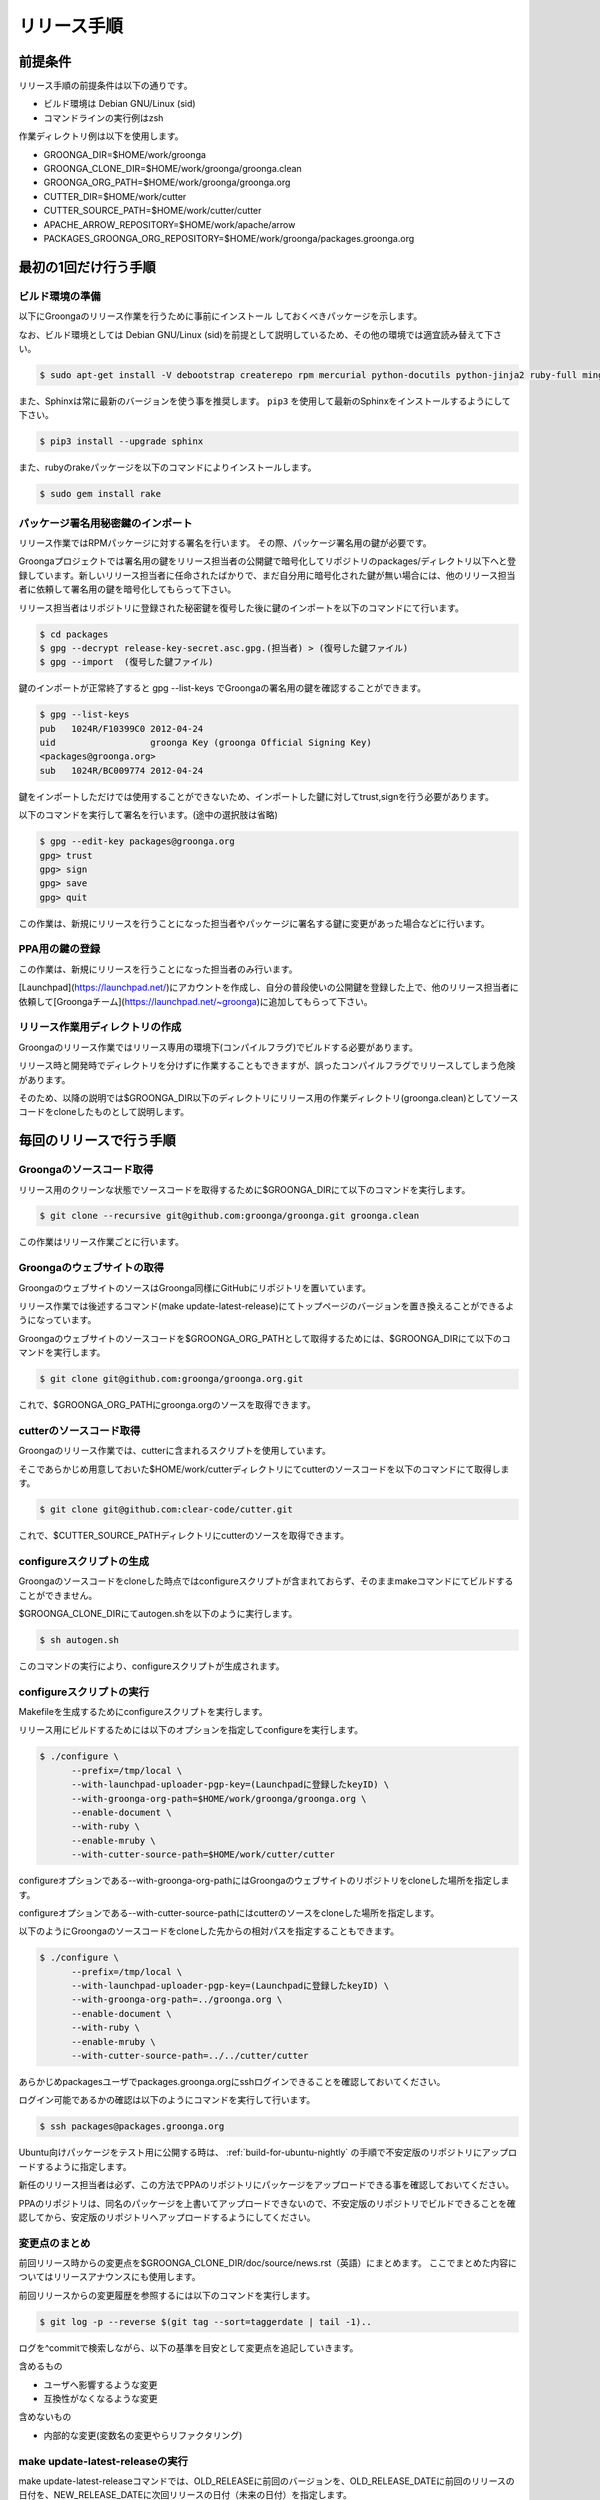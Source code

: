 .. -*- rst -*-

リリース手順
============

前提条件
*********

リリース手順の前提条件は以下の通りです。

* ビルド環境は Debian GNU/Linux (sid)
* コマンドラインの実行例はzsh

作業ディレクトリ例は以下を使用します。

* GROONGA_DIR=$HOME/work/groonga
* GROONGA_CLONE_DIR=$HOME/work/groonga/groonga.clean
* GROONGA_ORG_PATH=$HOME/work/groonga/groonga.org
* CUTTER_DIR=$HOME/work/cutter
* CUTTER_SOURCE_PATH=$HOME/work/cutter/cutter
* APACHE_ARROW_REPOSITORY=$HOME/work/apache/arrow
* PACKAGES_GROONGA_ORG_REPOSITORY=$HOME/work/groonga/packages.groonga.org

最初の1回だけ行う手順
**********************


ビルド環境の準備
----------------

以下にGroongaのリリース作業を行うために事前にインストール
しておくべきパッケージを示します。

なお、ビルド環境としては Debian GNU/Linux (sid)を前提として説明しているため、その他の環境では適宜読み替えて下さい。

.. code-block:: console

   $ sudo apt-get install -V debootstrap createrepo rpm mercurial python-docutils python-jinja2 ruby-full mingw-w64 g++-mingw-w64 mecab libmecab-dev nsis gnupg2 dh-autoreconf bison

また、Sphinxは常に最新のバージョンを使う事を推奨します。 ``pip3`` を使用して最新のSphinxをインストールするようにして下さい。

.. code-block:: console

   $ pip3 install --upgrade sphinx

また、rubyのrakeパッケージを以下のコマンドによりインストールします。

.. code-block:: console

   $ sudo gem install rake

パッケージ署名用秘密鍵のインポート
----------------------------------

リリース作業ではRPMパッケージに対する署名を行います。
その際、パッケージ署名用の鍵が必要です。

Groongaプロジェクトでは署名用の鍵をリリース担当者の公開鍵で暗号化してリポジトリのpackages/ディレクトリ以下へと登録しています。新しいリリース担当者に任命されたばかりで、まだ自分用に暗号化された鍵が無い場合には、他のリリース担当者に依頼して署名用の鍵を暗号化してもらって下さい。

リリース担当者はリポジトリに登録された秘密鍵を復号した後に鍵のインポートを以下のコマンドにて行います。

.. code-block:: console

   $ cd packages
   $ gpg --decrypt release-key-secret.asc.gpg.(担当者) > (復号した鍵ファイル)
   $ gpg --import  (復号した鍵ファイル)

鍵のインポートが正常終了すると gpg --list-keys でGroongaの署名用の鍵を確認することができます。

.. code-block:: console

   $ gpg --list-keys
   pub   1024R/F10399C0 2012-04-24
   uid                  groonga Key (groonga Official Signing Key)
   <packages@groonga.org>
   sub   1024R/BC009774 2012-04-24

鍵をインポートしただけでは使用することができないため、インポートした鍵に対してtrust,signを行う必要があります。

以下のコマンドを実行して署名を行います。(途中の選択肢は省略)

.. code-block:: console

   $ gpg --edit-key packages@groonga.org
   gpg> trust
   gpg> sign
   gpg> save
   gpg> quit

この作業は、新規にリリースを行うことになった担当者やパッケージに署名する鍵に変更があった場合などに行います。

PPA用の鍵の登録
---------------

この作業は、新規にリリースを行うことになった担当者のみ行います。

[Launchpad](https://launchpad.net/)にアカウントを作成し、自分の普段使いの公開鍵を登録した上で、他のリリース担当者に依頼して[Groongaチーム](https://launchpad.net/~groonga)に追加してもらって下さい。


リリース作業用ディレクトリの作成
--------------------------------

Groongaのリリース作業ではリリース専用の環境下(コンパイルフラグ)でビルドする必要があります。

リリース時と開発時でディレクトリを分けずに作業することもできますが、誤ったコンパイルフラグでリリースしてしまう危険があります。

そのため、以降の説明では$GROONGA_DIR以下のディレクトリにリリース用の作業ディレクトリ(groonga.clean)としてソースコードをcloneしたものとして説明します。


毎回のリリースで行う手順
************************

Groongaのソースコード取得
-------------------------

リリース用のクリーンな状態でソースコードを取得するために$GROONGA_DIRにて以下のコマンドを実行します。

.. code-block:: console

   $ git clone --recursive git@github.com:groonga/groonga.git groonga.clean

この作業はリリース作業ごとに行います。

Groongaのウェブサイトの取得
---------------------------

GroongaのウェブサイトのソースはGroonga同様にGitHubにリポジトリを置いています。

リリース作業では後述するコマンド(make update-latest-release)にてトップページのバージョンを置き換えることができるようになっています。

Groongaのウェブサイトのソースコードを$GROONGA_ORG_PATHとして取得するためには、$GROONGA_DIRにて以下のコマンドを実行します。

.. code-block:: console

   $ git clone git@github.com:groonga/groonga.org.git

これで、$GROONGA_ORG_PATHにgroonga.orgのソースを取得できます。

cutterのソースコード取得
------------------------

Groongaのリリース作業では、cutterに含まれるスクリプトを使用しています。

そこであらかじめ用意しておいた$HOME/work/cutterディレクトリにてcutterのソースコードを以下のコマンドにて取得します。

.. code-block:: console

   $ git clone git@github.com:clear-code/cutter.git

これで、$CUTTER_SOURCE_PATHディレクトリにcutterのソースを取得できます。

configureスクリプトの生成
-------------------------

Groongaのソースコードをcloneした時点ではconfigureスクリプトが含まれておらず、そのままmakeコマンドにてビルドすることができません。

$GROONGA_CLONE_DIRにてautogen.shを以下のように実行します。

.. code-block:: console

   $ sh autogen.sh

このコマンドの実行により、configureスクリプトが生成されます。

configureスクリプトの実行
-------------------------

Makefileを生成するためにconfigureスクリプトを実行します。

リリース用にビルドするためには以下のオプションを指定してconfigureを実行します。

.. code-block:: console

   $ ./configure \
         --prefix=/tmp/local \
         --with-launchpad-uploader-pgp-key=(Launchpadに登録したkeyID) \
         --with-groonga-org-path=$HOME/work/groonga/groonga.org \
         --enable-document \
         --with-ruby \
         --enable-mruby \
         --with-cutter-source-path=$HOME/work/cutter/cutter

configureオプションである--with-groonga-org-pathにはGroongaのウェブサイトのリポジトリをcloneした場所を指定します。

configureオプションである--with-cutter-source-pathにはcutterのソースをcloneした場所を指定します。

以下のようにGroongaのソースコードをcloneした先からの相対パスを指定することもできます。

.. code-block:: console

   $ ./configure \
         --prefix=/tmp/local \
         --with-launchpad-uploader-pgp-key=(Launchpadに登録したkeyID) \
         --with-groonga-org-path=../groonga.org \
         --enable-document \
         --with-ruby \
         --enable-mruby \
         --with-cutter-source-path=../../cutter/cutter

あらかじめpackagesユーザでpackages.groonga.orgにsshログインできることを確認しておいてください。

ログイン可能であるかの確認は以下のようにコマンドを実行して行います。

.. code-block:: console

   $ ssh packages@packages.groonga.org

Ubuntu向けパッケージをテスト用に公開する時は、 :ref:`build-for-ubuntu-nightly` の手順で不安定版のリポジトリにアップロードするように指定します。

新任のリリース担当者は必ず、この方法でPPAのリポジトリにパッケージをアップロードできる事を確認しておいてください。

PPAのリポジトリは、同名のパッケージを上書いてアップロードできないので、不安定版のリポジトリでビルドできることを確認してから、安定版のリポジトリへアップロードするようにしてください。

変更点のまとめ
--------------

前回リリース時からの変更点を$GROONGA_CLONE_DIR/doc/source/news.rst（英語）にまとめます。
ここでまとめた内容についてはリリースアナウンスにも使用します。

前回リリースからの変更履歴を参照するには以下のコマンドを実行します。

.. code-block:: console

   $ git log -p --reverse $(git tag --sort=taggerdate | tail -1)..

ログを^commitで検索しながら、以下の基準を目安として変更点を追記していきます。

含めるもの

* ユーザへ影響するような変更
* 互換性がなくなるような変更

含めないもの

* 内部的な変更(変数名の変更やらリファクタリング)

make update-latest-releaseの実行
--------------------------------

make update-latest-releaseコマンドでは、OLD_RELEASEに前回のバージョンを、OLD_RELEASE_DATEに前回のリリースの日付を、NEW_RELEASE_DATEに次回リリースの日付（未来の日付）を指定します。

13.0.6のリリースを行った際は以下のコマンドを実行しました。

.. code-block:: console

   $ cd $GROONGA_CLONE_DIR
   $ rake release:version:update OLD_RELEASE=13.0.5 GROONGA_ORG_DIR=/home/yasuhiro/Work/free-software/groonga.org OLD_RELEASE_DATE=2023-08-02 NEW_RELEASE_DATE=2023-08-31

これにより、clone済みのGroongaのWebサイトのトップページのソース(index.html,ja/index.html)やRPMパッケージのspecファイルのバージョン表記などが更新されます。

.. _build-for-ubuntu-nightly:

Ubuntu向けパッケージのビルド確認
--------------------------------

Ubuntu向けのパッケージは、LaunchPadでビルドしています。
リリース前にUbuntu向けパッケージが正常にビルドできるか以下の手順で確認します。

.. code-block:: console

   $ make dist
   $ cd packages
   $ rake ubuntu DPUT_CONFIGURATION_NAME=groonga-ppa-nightly DPUT_INCOMING="~groonga/ubuntu/nightly" LAUNCHPAD_UPLOADER_PGP_KEY=xxxxxxx

各種テストの確認
----------------

リリース用のタグを設定する前に、以下のテストが全てパスしているかを確認します。
タグを設定してから問題が発覚すると、再度リリースすることになってしまうので、タグを設定する前に問題がないか確認します。

* `GitHub Actions <https://github.com/groonga/groonga/actions?query=workflow%3APackage>`_
* `LaunchPad <https://launchpad.net/~groonga/+archive/ubuntu/nightly/+packages>`_

テストやパッケージの作成に失敗していたら、原因を特定して修正します。

リリースタグの設定
------------------

リリース用のタグを打つには以下のコマンドを実行します。

.. code-block:: console

   $ rake release:tag

リリース用アーカイブファイルの作成とアップロード
------------------------------------------------

Groongaのリリース用アーカイブファイルは、MroongaやPGroonga、Rroonga等関連プロダクトのリリースにも使用します。
生成でき次第アップロードしておくと、関連プロダクトのリリース作業がしやすくなります。

タグを設定すると、GitHub Actionsで自動生成されます。
GitHub Actionsでソースアーカイブが自動生成されたのを確認したら以下の手順でアップロードします。

.. code-block:: console

   $ cd packages
   $ rake source GITHUB_ACCESS_TOKEN=...

これにより、GitHub Actionsで生成したソースアーカイブを $GROONGA_CLONE_DIR/groonga-(バージョン).tar.gz
にダウンロードし packages.groonga.org へアップロードします。

パッケージのビルドとアップロード
--------------------------------

パッケージングは以下の3種類を対象に行います。
Ubuntu以外のOS向けのパッケージは全てGitHub Actionsで生成されます。

* Debian系(.deb)
* Red Hat系(.rpm)
* Windows系(.exe,.zip)

Debian系パッケージのビルドとアップロード
----------------------------------------

タグを設定すると、GitHub Actionsで自動生成されます。

GitHub Actionsでパッケージが自動生成されたのを確認したら以下の手順で、packages.groonga.orgへアップロードします。

.. code-block:: console

   $ cd packages
   $ rake apt

この段階では、ビルドしたパッケージは未署名なので、$PACKAGES_GROONGA_ORG_REPOSITORYに移動し、以下のコマンドを実行します。

.. code-block:: console

   $ rake apt

上記のコマンドを実行することで、リポジトリーの同期、パッケージの署名、リポジトリーの更新、アップロードまで実行できます。

Ubuntu用パッケージのアップロード
--------------------------------

Ubuntu向けパッケージの作成には、作業マシン上にGroongaのビルドに必要な依存ソフトウェア一式がインストールされている必要があります。以下のようにしてインストールしておいて下さい。

.. code-block:: console

   $ sudo apt build-dep groonga

Ubuntu向けのパッケージのアップロードには以下のコマンドを実行します。

.. code-block:: console

   $ cd packages
   $ rake ubuntu LAUNCHPAD_UPLOADER_PGP_KEY=xxxxxxx

アップロードが正常終了すると、launchpad.net上でビルドが実行され、ビルド結果がメールで通知されます。ビルドに成功すると、リリース対象のパッケージがlaunchpad.netのGroongaチームのPPAへと反映されます。公開されているパッケージは以下のURLで確認できます。

  https://launchpad.net/~groonga/+archive/ubuntu/ppa

Ubuntu用パッケージの公開の取り消し
~~~~~~~~~~~~~~~~~~~~~~~~~~~~~~~~~~

LaunchpadのGroongaチームのページで対象のPPAを選択し、バージョン一覧の上にある「View package details」リンクの先で「Delete packages」リンクを辿ると、アップロード済みパッケージを削除できます。
例；[不安定版リポジトリのパッケージの削除用のページ](https://launchpad.net/~groonga/+archive/ubuntu/nightly/+delete-packages)。


Red Hat系パッケージのビルドとアップロード
-----------------------------------------

タグを設定すると、GitHub Actionsで自動生成されます。

GitHub Actionsでパッケージが自動生成されたのを確認したら以下の手順で、packages.groonga.orgへアップロードします。

.. code-block:: console

   $ cd packages
   $ rake yum

この段階では、ビルドしたパッケージはまだ未署名なので、$PACKAGES_GROONGA_ORG_REPOSITORYに移動し、以下のコマンドを実行します。

.. code-block:: console

   $ rake yum

上記のコマンドを実行することで、リポジトリーの同期、パッケージの署名、リポジトリーの更新、アップロードまで実行できます。

Windows用パッケージのビルドとアップロード
-----------------------------------------

タグを設定すると、GitHub Actionsで自動生成されます。
GitHub Actionsでパッケージが自動生成されたのを確認したら以下の手順で、packages.groonga.orgからGitHub Actionsへのリンクを作成します。

.. code-block:: console

   $ cd packages
   $ rake windows

packages.groonga.org上にWindows版の最新パッケージへリダイレクトする ``.htaccess`` が作成されます。

WindowsのMSYS2用パッケージのアップロード
----------------------------------------

`MINGW-packages <https://github.com/msys2/MINGW-packages>`_ の、 ``mingw-w64-groonga/PKGBUILD`` を最新にして、プルリクエストを作成します。

MINGW-packagesはforkして自分のリポジトリを作成しておきます。
また、forkしたリポジトリのGitHub Actionsを有効にしておきます。

forkしたリポジトリをローカルにcloneし、upstreamに本家のMINGW-packagesを登録しておきます。この作業は一度だけ行います。

.. code-block:: console

   $ mkdir -p ~/work
   $ git clone --recursive git@github.com:<your-forked-MINGW-packages>.git ~/work/MINGW-packages
   $ git remote add upstream https://github.com/msys2/MINGW-packages.git

以下の手順で必要なファイルの更新と、プルリクエスト用のブランチの作成をします。
``12.0.9`` は最新のGroongaのバージョンを指定します。

.. code-block:: console

   $ cd ~/work/groonga/groonga.clean/packages
   $ ./post-msys2.sh 12.0.9 $HOME/work/MINGW-packages

``post-msys2.sh`` スクリプトは以下の処理を実行します。

* forkしたリポジトリの更新（ ``master`` ブランチを本家のリポジトリの ``master`` にrebase）
* ``master`` ブランチから ``groonga-12.0.9`` ブランチの作成
* ``mingw-w64-groonga/PKGBUILD`` の更新
* forkしたリポジトリに ``groonga-12.0.9`` ブランチをpush

このとき、 ``mingw-w64-groonga/PKGBUILD`` は以下の通り更新されます。

* ``pkgver`` : 指定した最新のGroongaバージョン
* ``pkgrel`` : ``1``
* ``sha256sums`` : 最新の https://packages.groonga.org/source/groonga/groonga-xx.x.x.tar.gz のsha256sum

forkしたリポジトリにて、pushされたブランチのGitHub Actionsが成功していることを確認します。
これで正しくビルドできているかどうかが確認できます。

確認後、本家のMINGW-packagesにプルリクエストを作成します。

過去のプルリクエストの例は以下です。

  https://github.com/msys2/MINGW-packages/pull/14320

プルリクエストがマージされると、MSYS2用のパッケージがリリースされます。

Dockerイメージの更新
--------------------

`Docker Hub <https://hub.docker.com/r/groonga/groonga>`_ のGroongaのDockerイメージを更新します。

`GroongaのDockerリポジトリー <https://github.com/groonga/docker>`_ をクローンし、リポジトリーの中のDockerfileを更新します。

以下は、Groongaのバージョンが ``12.0.9`` の場合の例です。作業時には最新のバージョンを指定してください。

.. code-block:: console

   $ mkdir -p ~/work/groonga
   $ rm -rf ~/work/groonga/docker.clean
   $ git clone --recursive git@github.com:groonga/docker.git ~/work/groonga/docker.clean
   $ cd ~/work/groonga/docker.clean
   $ ./update.sh 12.0.9 #Automatically update Dockerfiles and commit changes and create a tag.
   $ git push

`GroongaのDockerリポジトリーのGithub Actions <https://github.com/groonga/docker/actions>`_ が成功しているのを確認してから、タグをpushします。

.. code-block:: console

   $ git push --tags

pushすると、 GroongaのDockerリポジトリーのGithub Actions が Docker HubのGroonga のDockerイメージを自動で更新します。

リリースアナウンスの作成
------------------------

リリースの際にはリリースアナウンスを流して、Groongaを広く通知します。

news.rstに変更点をまとめましたが、それを元にリリースアナウンスを作成します。

リリースアナウンスには以下を含めます。

* インストール方法へのリンク
* リリースのトピック紹介
* リリース変更点へのリンク
* リリース変更点(news.rstの内容)

リリースのトピック紹介では、これからGroongaを使う人へアピールする点や既存のバージョンを利用している人がアップグレードする際に必要な情報を提供します。

非互換な変更が含まれるのであれば、回避方法等の案内を載せることも重要です。

参考までに過去のリリースアナウンスへのリンクを以下に示します。

* [Groonga-talk] [ANN] Groonga 2.0.2

    * http://sourceforge.net/mailarchive/message.php?msg_id=29195195

* [groonga-dev,00794] [ANN] Groonga 2.0.2

    * http://osdn.jp/projects/groonga/lists/archive/dev/2012-April/000794.html

後述しますが、Twitter等でのリリースアナウンスの際はここで用意したアナウンス文の要約を使用します。

BloGroonga(ブログ)の更新
------------------------

https://groonga.org/blog/ および https://groonga.org/blog/ にて公開されているリリース案内を作成します。

基本的にはリリースアナウンスの内容をそのまま記載します。

cloneしたWebサイトのソースに対して以下のファイルを新規追加します。

* groonga.org/en/_post/(リリース日)-release.md
* groonga.org/ja/_post/(リリース日)-release.md


編集した内容をpushする前に確認したい場合にはJekyllおよびRedCloth（Textileパーサー）、RDiscount（Markdownパーサー）、JavaScript interpreter（therubyracer、Node.jsなど）が必要です。
インストールするには以下のコマンドを実行します。

.. code-block:: console

   $ sudo gem install jekyll jekyll-paginate RedCloth rdiscount therubyracer

jekyllのインストールを行ったら、以下のコマンドでローカルにwebサーバを起動します。

.. code-block:: console

   $ jekyll serve --watch

あとはブラウザにてhttp://localhost:4000にアクセスして内容に問題がないかを確認します。

.. note::
   記事を非公開の状態でアップロードするには.mdファイルのpublished:をfalseに設定します。

   .. code-block:: markdown
    
      ---
      layout: post.en
      title: Groonga 2.0.5 has been released
      published: false
      ---


ドキュメントのアップロード
--------------------------

doc/source以下のドキュメントを更新、翻訳まで完了している状態で、ドキュメントのアップロード作業を行います。

そのためにはまず ``groonga`` のリポジトリをカレントディレクトリにして以下のコマンドを実行します。

.. code-block:: console

   $ cmake -S . -B ../build-dir/groonga.doc --preset=doc --fresh
   $ rake release:document:update BUILD_DIR=../build-dir/groonga.doc GROONGA_ORG_DIR=../groonga.org

これで、 ``groonga.org`` の ``docs/`` と ``ja/docs`` 以下に更新したドキュメントがコピーされます。

生成されているドキュメントに問題のないことを確認できたら、コミット、pushしてgroonga.orgへと反映します。

また、 ``groonga.org`` リポジトリの ``_config.yml`` に最新リリースのバージョン番号と日付を表す情報の指定があるので、これらも更新します。

.. code-block:: console

    groonga_version: x.x.x
    groonga_release_date: xxxx-xx-xx


Homebrewの更新
--------------

この手順は省略可能です（Homebrewの更新はGroongaプロジェクト本体のリリース要件には含まれません）。

OS Xでのパッケージ管理方法として `Homebrew <http://brew.sh/>`_ があります。

Groongaを簡単にインストールできるようにするために、Homebrewへpull requestを送ります。

  https://github.com/Homebrew/homebrew-core

すでにGroongaのFormulaは取り込まれているので、リリースのたびにFormulaの内容を更新する作業を実施します。

Groonga 3.0.6のときは以下のように更新してpull requestを送りました。

  https://github.com/mxcl/homebrew/pull/21456/files

上記URLを参照するとわかるようにソースアーカイブのurlとsha1チェックサムを更新します。

リリースアナウンス
------------------

作成したリリースアナウンスをメーリングリストへと流します。

* groonga-dev groonga-dev@lists.osdn.me
* Groonga-talk groonga-talk@lists.sourceforge.net

Twitterでリリースアナウンスをする
---------------------------------

BloGroongaのリリースエントリには「リンクをあなたのフォロワーに共有する」ためのツイートボタンがあるので、そのボタンを使ってリリースアナウンスします。(画面下部に配置されている)

このボタンを経由する場合、ツイート内容に自動的にリリースタイトル(「groonga 2.0.8リリース」など)とBloGroongaのリリースエントリのURLが挿入されます。

この作業はBloGroongaの英語版、日本語版それぞれで行います。
あらかじめgroongaアカウントでログインしておくとアナウンスを円滑に行うことができます。

Facebookでリリースアナウンスをする
----------------------------------

FacebookにGroongaグループがあります。
https://www.facebook.com/groonga/

Groongaグループのメンバーになると、個人のアカウントではなく、Groongaグループのメンバーとして投稿できます。
ブログエントリなどをもとに、リリースアナウンスを投稿します。

以上でリリース作業は終了です。

リリース後にやること
--------------------

リリースアナウンスを流し終えたら、次期バージョンの開発が始まります。

* Groonga のbase_versionの更新

Groonga バージョン更新
~~~~~~~~~~~~~~~~~~~~~~

$GROONGA_CLONE_DIRにて以下のコマンドを実行します。

.. code-block:: console

   $ rake dev:version:bump NEW_VERSION=x.x.x

これにより$GROONGA_CLONE_DIR/base_versionが更新されるのでコミットしておきます。

.. note::
   base_versionはtar.gzなどのリリース用のファイル名で使用します。

パッケージの署名用のパスフレーズを知りたい
~~~~~~~~~~~~~~~~~~~~~~~~~~~~~~~~~~~~~~~~~~

パッケージの署名に必要な秘密鍵のパスフレーズについては
リリース担当者向けの秘密鍵を復号したテキストの1行目に記載してあります。

